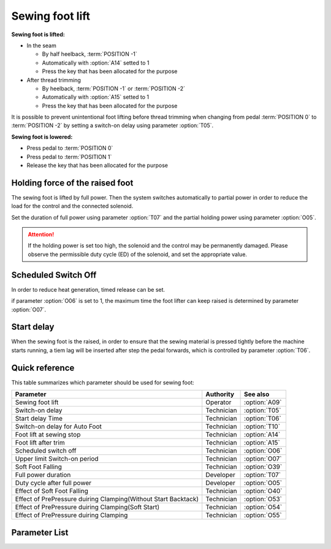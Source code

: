 Sewing foot lift
================

**Sewing foot is lifted:**

- In the seam

  - By half heelback, :term:`POSITION -1`
  - Automatically with :option:`A14` setted to 1
  - Press the key that has been allocated for the purpose

- After thread trimming

  - By heelback, :term:`POSITION -1` or :term:`POSITION -2`
  - Automatically with :option:`A15` setted to 1
  - Press the key that has been allocated for the purpose

It is possible to prevent unintentional foot lifting before thread trimming when
changing from pedal :term:`POSITION 0` to :term:`POSITION -2` by setting a switch-on
delay using parameter :option:`T05`.

**Sewing foot is lowered:**

- Press pedal to :term:`POSITION 0`
- Press pedal to :term:`POSITION 1`
- Release the key that has been allocated for the purpose

Holding force of the raised foot
--------------------------------

The sewing foot is lifted by full power. Then the system switches automatically to
partial power in order to reduce the load for the control and the connected solenoid.

Set the duration of full power using parameter :option:`T07` and the partial holding
power using parameter :option:`O05`.

.. attention::

    If the holding power is set too high, the solenoid and the control may be
    permanently damaged. Please observe the permissible duty cycle (ED) of the solenoid,
    and set the appropriate value.

Scheduled Switch Off
--------------------

In order to reduce heat generation, timed release can be set.

if parameter :option:`O06` is set to 1, the maximum time the foot lifter can keep raised
is determined by parameter :option:`O07`.

Start delay
-----------

When the sewing foot is the raised, in order to ensure that the sewing material is
pressed tightly before the machine starts running, a tiem lag will be inserted after
step the pedal forwards, which is controlled by parameter :option:`T06`.

Quick reference
---------------

This table summarizes which parameter should be used for sewing foot:

============================================================== ========== =============
Parameter                                                      Authority  See also
============================================================== ========== =============
Sewing foot lift                                               Operator   :option:`A09`
Switch-on delay                                                Technician :option:`T05`
Start delay Time                                               Technician :option:`T06`
Switch-on delay for Auto Foot                                  Technician :option:`T10`
Foot lift at sewing stop                                       Technician :option:`A14`
Foot lift after trim                                           Technician :option:`A15`
Scheduled switch off                                           Technician :option:`O06`
Upper limit Switch-on period                                   Technician :option:`O07`
Soft Foot Falling                                              Technician :option:`O39`
Full power duration                                            Developer  :option:`T07`
Duty cycle after full power                                    Developer  :option:`O05`
Effect of Soft Foot Falling                                    Technician :option:`O40`
Effect of PrePressure duiring Clamping(Without Start Backtack) Technician :option:`O53`
Effect of PrePressure duiring Clamping(Soft Start)             Technician :option:`O54`
Effect of PrePressure duiring Clamping                         Technician :option:`O55`
============================================================== ========== =============

Parameter List
--------------

.. option:: A09

    -Max  1
    -Min  0
    -Unit  --
    -Description
      | Sewing Foot lift:
      | 0 = Off;
      | 1 = On.

.. option:: T05

    -Max  500
    -Min  1
    -Unit  ms
    -Description  Switch-on delay with pedal in position –1 (half heelback), to avoid unexpected foot lifting when step backwards for trim.

.. option:: T06

    -Max  500
    -Min  1
    -Unit  ms
    -Description  Start delay after switching off the sewing foot lift signal, make sure the foot has pressed the material, after which, sewing can start.

.. option:: T10

    -Max  500
    -Min  1
    -Unit  ms
    -Description  When the automatic foot function is turned on, the delay time for switch on the foot.

.. option:: A14

    -Max  1
    -Min  0
    -Unit  --
    -Description
      | Automatic lifting sewing foot when stop in the middle of seam:
      | 0 = Off;
      | 1 = On.

.. option:: A15

    -Max  1
    -Min  0
    -Unit  --
    -Description
      | Automatic lifting sewing foot after trim or at seam end:
      | 0 = Off;
      | 1 = On.

.. option:: O06

    -Max  1
    -Min  0
    -Unit  --
    -Description
      | Sewing Foot scheduled switch off:
      | 0 = Off;
      | 1 = On.

.. option:: O07

    -Max  30
    -Min  5
    -Unit  s
    -Description  Set the foot hold time for the scheduled switch off.

.. option:: O39

    -Max  1
    -Min  0
    -Unit  --
    -Description
      | Decrease the falling speed of the foot by PWM control:
      | 0 = Off;
      | 1 = On.

.. option:: T07

    -Max  999
    -Min  1
    -Unit  ms
    -Description  Sewing foot lifter: full power duration, :term:`time period t1` .

.. option:: O05

    -Max  100
    -Min  1
    -Unit  %
    -Description  Sewing foot lifter: duty cycle after full power in :term:`time period t2` .

.. option:: O40

    -Max  9
    -Min  1
    -Unit  --
    -Description  The larger value, the slower foot falls.

.. option:: O53

    -Max  10
    -Min  1
    -Unit  --
    -Description  Duty cycle of foot during clamping without start backtack.

.. option:: O54

    -Max  10
    -Min  1
    -Unit  --
    -Description  Duty cycle of foot during clamping with soft start.

.. option:: O55

    -Max  10
    -Min  1
    -Unit  --
    -Description  Duty cycle of foot during clamping.
